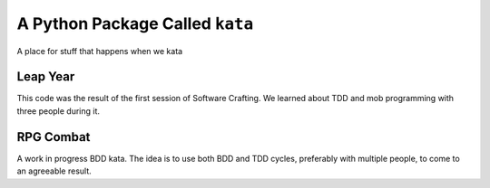 A Python Package Called ``kata``
================================
A place for stuff that happens when we kata

Leap Year
---------
This code was the result of the first session of Software Crafting. We learned
about TDD and mob programming with three people during it.

RPG Combat
----------
A work in progress BDD kata. The idea is to use both BDD and TDD cycles, preferably with multiple people, to come to an agreeable result.